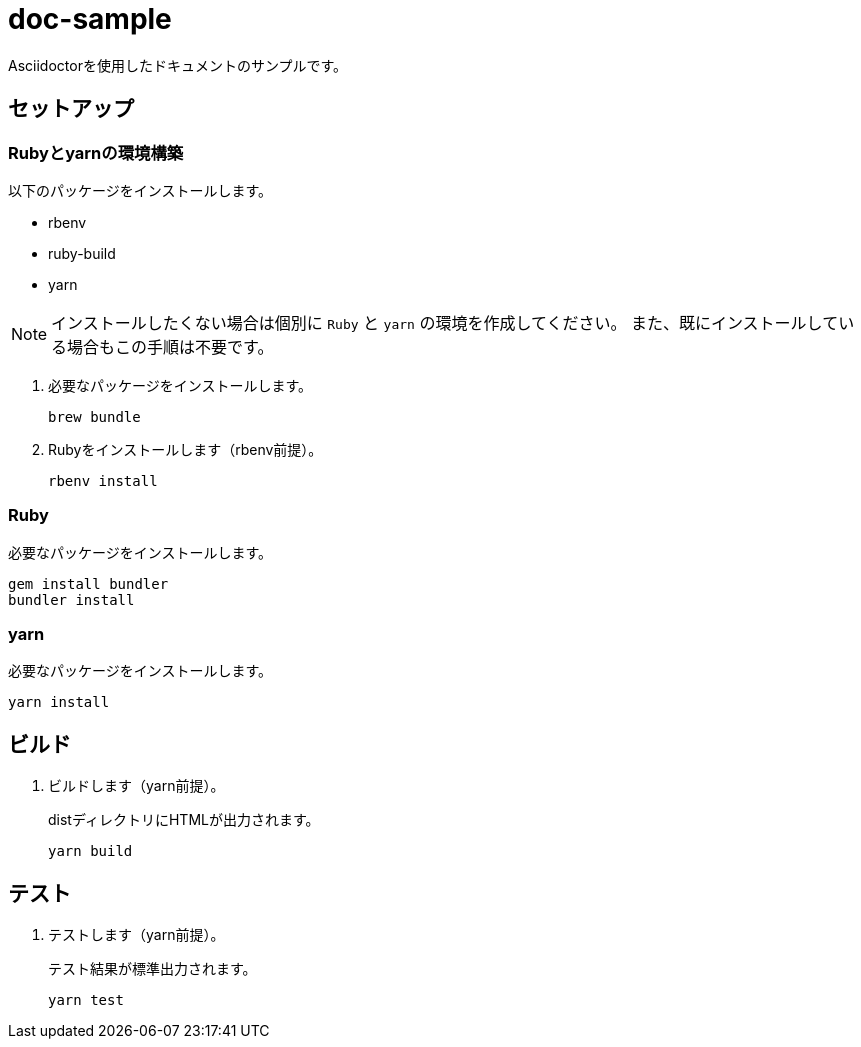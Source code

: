 :lang: ja
:secnum:

= doc-sample

Asciidoctorを使用したドキュメントのサンプルです。

== セットアップ

=== Rubyとyarnの環境構築

以下のパッケージをインストールします。

* rbenv
* ruby-build
* yarn

[NOTE]
インストールしたくない場合は個別に `Ruby` と `yarn` の環境を作成してください。
また、既にインストールしている場合もこの手順は不要です。

. 必要なパッケージをインストールします。
+
----
brew bundle
----

. Rubyをインストールします（rbenv前提）。
+
----
rbenv install
----

=== Ruby

必要なパッケージをインストールします。

----
gem install bundler
bundler install
----

=== yarn

必要なパッケージをインストールします。

----
yarn install
----

== ビルド

. ビルドします（yarn前提）。
+
distディレクトリにHTMLが出力されます。
+
----
yarn build
---- 

== テスト

. テストします（yarn前提）。
+
テスト結果が標準出力されます。
+
----
yarn test
----